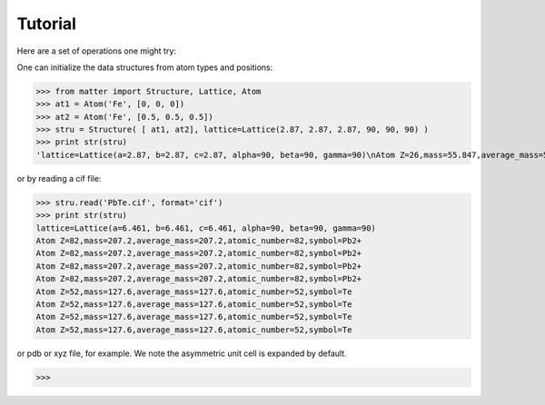 Tutorial
========

Here are a set of operations one might try:  

One can initialize the data structures from atom types and positions:

>>> from matter import Structure, Lattice, Atom
>>> at1 = Atom('Fe', [0, 0, 0])
>>> at2 = Atom('Fe', [0.5, 0.5, 0.5])
>>> stru = Structure( [ at1, at2], lattice=Lattice(2.87, 2.87, 2.87, 90, 90, 90) )
>>> print str(stru)
'lattice=Lattice(a=2.87, b=2.87, c=2.87, alpha=90, beta=90, gamma=90)\nAtom Z=26,mass=55.847,average_mass=55.847,atomic_number=26,symbol=Fe\nAtom Z=26,mass=55.847,average_mass=55.847,atomic_number=26,symbol=Fe'

or by reading a cif file:

>>> stru.read('PbTe.cif', format='cif')
>>> print str(stru)
lattice=Lattice(a=6.461, b=6.461, c=6.461, alpha=90, beta=90, gamma=90)
Atom Z=82,mass=207.2,average_mass=207.2,atomic_number=82,symbol=Pb2+
Atom Z=82,mass=207.2,average_mass=207.2,atomic_number=82,symbol=Pb2+
Atom Z=82,mass=207.2,average_mass=207.2,atomic_number=82,symbol=Pb2+
Atom Z=82,mass=207.2,average_mass=207.2,atomic_number=82,symbol=Pb2+
Atom Z=52,mass=127.6,average_mass=127.6,atomic_number=52,symbol=Te
Atom Z=52,mass=127.6,average_mass=127.6,atomic_number=52,symbol=Te
Atom Z=52,mass=127.6,average_mass=127.6,atomic_number=52,symbol=Te
Atom Z=52,mass=127.6,average_mass=127.6,atomic_number=52,symbol=Te

or pdb or xyz file, for example. We note the asymmetric unit cell is expanded by default.  

>>>